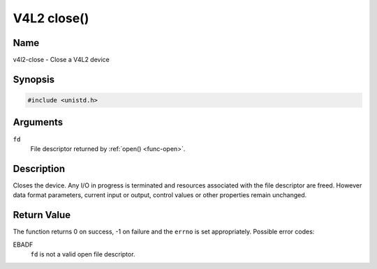 .. SPDX-License-Identifier: GFDL-1.1-no-invariants-or-later

.. _func-close:

************
V4L2 close()
************

Name
====

v4l2-close - Close a V4L2 device


Synopsis
========

.. code-block:: c

    #include <unistd.h>


.. c:function:: int close( int fd )
    :name: v4l2-close

Arguments
=========

``fd``
    File descriptor returned by :ref:`open() <func-open>`.


Description
===========

Closes the device. Any I/O in progress is terminated and resources
associated with the file descriptor are freed. However data format
parameters, current input or output, control values or other properties
remain unchanged.


Return Value
============

The function returns 0 on success, -1 on failure and the ``errno`` is
set appropriately. Possible error codes:

EBADF
    ``fd`` is not a valid open file descriptor.
